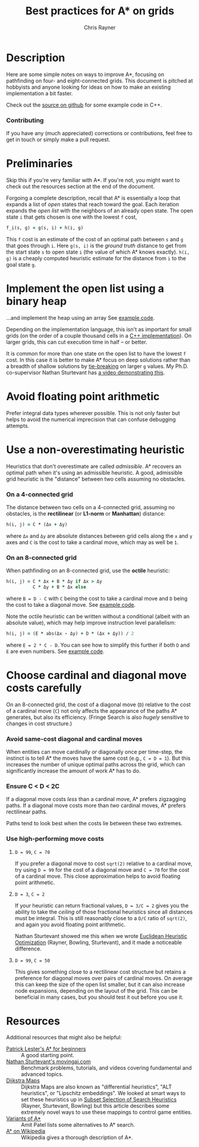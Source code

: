 #+TITLE: Best practices for A* on grids
#+OPTIONS: toc:nil author:t creator:nil num:nil
#+AUTHOR: Chris Rayner
#+EMAIL: dchrisrayner@gmail.com
#+LATEX_HEADER: \usepackage[parfill]{parskip}
#+LATEX_HEADER: \usepackage{color,hyperref}
#+LATEX_HEADER: \hypersetup{colorlinks}

#+ATTR_LATEX: :width 0.35\textwidth
[[file:img/grid.png]]
# http://www.veryicon.com/icons/system/icons8-metro-style/timeline-list-grid-grid.html

* Table of Contents :TOC_3_gh:noexport:
 - [[#description][Description]]
     - [[#download-as-pdf][Download as PDF]]
     - [[#contributing][Contributing]]
 - [[#preliminaries][Preliminaries]]
 - [[#implement-the-open-list-using-a-binary-heap][Implement the open list using a binary heap]]
 - [[#avoid-floating-point-arithmetic][Avoid floating point arithmetic]]
 - [[#use-a-non-overestimating-heuristic][Use a non-overestimating heuristic]]
     - [[#on-a-4-connected-grid][On a 4-connected grid]]
     - [[#on-an-8-connected-grid][On an 8-connected grid]]
 - [[#choose-cardinal-and-diagonal-move-costs-carefully][Choose cardinal and diagonal move costs carefully]]
     - [[#avoid-same-cost-diagonal-and-cardinal-moves][Avoid same-cost diagonal and cardinal moves]]
     - [[#ensure-c--d--2c][Ensure C < D < 2C]]
     - [[#use-high-performing-move-costs][Use high-performing move costs]]
 - [[#resources][Resources]]

* Description
  Here are some simple notes on ways to improve A*, focusing on pathfinding on
  four- and eight-connected grids.  This document is pitched at hobbyists and
  anyone looking for ideas on how to make an existing implementation a bit
  faster.

  Check out the [[https://github.com/riscy/a_star_on_grids/tree/master/src][source on github]] for some example code in C++.
*** Download as PDF :noexport:
    This document is available for download in [[https://github.com/riscy/a_star_on_grids/raw/master/pdf/a_star_on_grids.pdf][PDF]] format.
*** Contributing
    If you have any (much appreciated) corrections or contributions, feel free
    to get in touch or simply make a pull request.
* Preliminaries
  Skip this if you're very familiar with A*.  If you're not, you might want to check
  out the resources section at the end of the document.

  Forgoing a complete description, recall that A* is essentially a loop
  that expands a list of /open/ states that reach toward the goal.  Each
  iteration expands the /open list/ with the neighbors of an already open
  state.  The open state ~i~ that gets chosen is one with the lowest ~f~ cost,
  #+begin_src ruby
  f_i(s, g) = g(s, i) + h(i, g)
  #+end_src

  This ~f~ cost is an estimate of the cost of an optimal path between ~s~ and
  ~g~ that goes through ~i~.  Here ~g(s, i)~ is the /ground truth/ distance to
  get from the start state ~s~ to open state ~i~ (the value of which A*
  knows exactly).  ~h(i, g)~ is a cheaply computed heuristic estimate for the
  distance from ~i~ to the goal state ~g~.
* Implement the open list using a binary heap
  ...and implement the heap using an array  See [[https://github.com/riscy/a_star_on_grids/blob/master/src/node_heap.h][example code]].

  Depending on the implementation language, this isn't as important for small
  grids (on the order of a couple thousand cells in a [[https://github.com/riscy/a_star_on_grids/tree/master/src][C++ implementation]]).  On
  larger grids, this can cut execution time in half -- or better.

  It is common for more than one state on the open list to have the lowest ~f~
  cost.  In this case it is better to make A* focus on deep solutions rather
  than a breadth of shallow solutions by [[https://github.com/riscy/a_star_on_grids/blob/master/src/node_heap.h#L9][tie-breaking]] on larger ~g~ values.  My
  Ph.D. co-supervisor Nathan Sturtevant has [[http://movingai.com/astar.html][a video demonstrating this]].
* Avoid floating point arithmetic
  Prefer integral data types wherever possible.  This is not only faster but
  helps to avoid the numerical imprecision that can confuse debugging attempts.
* Use a non-overestimating heuristic
  Heuristics that don't overestimate are called /admissible/.  A* recovers an optimal
  path when it's using an admissible heuristic.  A good, admissible grid
  heuristic is the "distance" between two cells assuming no obstacles.
*** On a 4-connected grid
    The distance between two cells on a 4-connected grid, assuming no obstacles,
    is the *rectilinear* (or *L1-norm* or *Manhattan*) distance:
    #+begin_src ruby
    h(i, j) = C * (Δx + Δy)
    #+end_src
    where ~Δx~ and ~Δy~ are absolute distances between grid cells along the
    ~x~ and ~y~ axes and ~C~ is the cost to take a cardinal move, which
    may as well be ~1~.
*** On an 8-connected grid
    When pathfinding on an 8-connected grid, use the *octile* heuristic:
    #+begin_src ruby
    h(i, j) = C * Δx + B * Δy if Δx > Δy
              C * Δy + B * Δx else
    #+end_src 
    where ~B = D - C~ with ~C~ being the cost to take a cardinal move and ~D~
    being the cost to take a diagonal move.  See [[https://github.com/riscy/a_star_on_grids/blob/master/src/heuristics.cpp#L54][example code]].
  
    Note the octile heuristic can be written without a conditional (albeit with an
    absolute value), which may help improve instruction level parallelism:
    #+begin_src ruby
    h(i, j) = (E * abs(Δx - Δy) + D * (Δx + Δy)) / 2
    #+end_src
    where ~E = 2 * C - D~.  You can see how to simplify this further if both ~D~
    and ~E~ are even numbers.  See [[https://github.com/riscy/a_star_on_grids/blob/master/src/heuristics.cpp#L62][example code]].
    # A proof for this relies on using a 45-degree rotation matrix to
    # turn what is effectively a norm in Linfty into a norm in L1 space.
* Choose cardinal and diagonal move costs carefully
  On an 8-connected grid, the cost of a diagonal move (~D~) relative to the cost
  of a cardinal move (~C~) not only affects the appearance of the paths A*
  generates, but also its efficiency.  (Fringe Search is also /hugely/ sensitive
  to changes in cost structure.)
*** Avoid same-cost diagonal and cardinal moves
    When entities can move cardinally /or/ diagonally once per time-step, the
    instinct is to tell A* the moves have the same cost (e.g., ~C = D = 1~).
    But this increases the number of unique optimal paths across the grid, which
    can significantly increase the amount of work A* has to do.
*** Ensure C < D < 2C
    If a diagonal move costs /less/ than a cardinal move, A* prefers zigzagging
    paths.  If a diagonal move costs more than /two/ cardinal moves, A* prefers
    rectilinear paths.

    Paths tend to look best when the costs lie between these two extremes.
*** Use high-performing move costs
***** ~D = 99~, ~C = 70~
      If you prefer a diagonal move to cost ~sqrt(2)~ relative to a cardinal move,
      try using ~D = 99~ for the cost of a diagonal move and ~C = 70~ for the cost
      of a cardinal move.  This close approximation helps to avoid floating point
      arithmetic.
***** ~D = 3~, ~C = 2~
      If your heuristic can return fractional values, ~D = 3/C = 2~ gives you the
      ability to take the /ceiling/ of those fractional heuristics since all
      distances must be integral.  This is still reasonably close to a ~D/C~ ratio
      of ~sqrt(2)~, and again you avoid floating point arithmetic.

      Nathan Sturtevant showed me this when we wrote [[http://www.aaai.org/ocs/index.php/AAAI/AAAI11/paper/viewFile/3594/3821][Euclidean Heuristic
      Optimization]] (Rayner, Bowling, Sturtevant), and it made a noticeable
      difference.
***** ~D = 99~, ~C = 50~
      This gives something close to a rectilinear cost structure but retains a
      preference for diagonal moves over pairs of cardinal moves.  On average this
      can keep the size of the open list smaller, but it can also increase node
      expansions, depending on the layout of the grid.  This can be beneficial in
      many cases, but you should test it out before you use it.
* Resources
  Additional resources that might also be helpful:
  - [[http://www.policyalmanac.org/games/aStarTutorial.htm][Patrick Lester's A* for beginners]] :: A good starting point.
  - [[http://movingai.com][Nathan Sturtevant's movingai.com]] :: Benchmark problems, tutorials, and
       videos covering fundamental and advanced topics.
  - [[http://www.roguebasin.com/index.php?title=The_Incredible_Power_of_Dijkstra_Maps][Dijkstra Maps]] :: Dijkstra Maps are also known as "differential heuristics",
       "ALT heuristics", or "Lipschitz embeddings".  We looked at smart ways to
       set these heuristics up in [[https://webdocs.cs.ualberta.ca/~bowling/papers/13ijcai-hsubset.pdf][Subset Selection of Search Heuristics]] (Rayner,
       Sturtevant, Bowling) but this article describes some extremely novel ways
       to use these mappings to control game entities.
  - [[http://theory.stanford.edu/~amitp/GameProgramming/Variations.html][Variants of A*]] :: Amit Patel lists some alternatives to A* search.
  - [[https://en.wikipedia.org/wiki/A*_search_algorithm][A* on Wikipedia]] :: Wikipedia gives a thorough description of A*.
